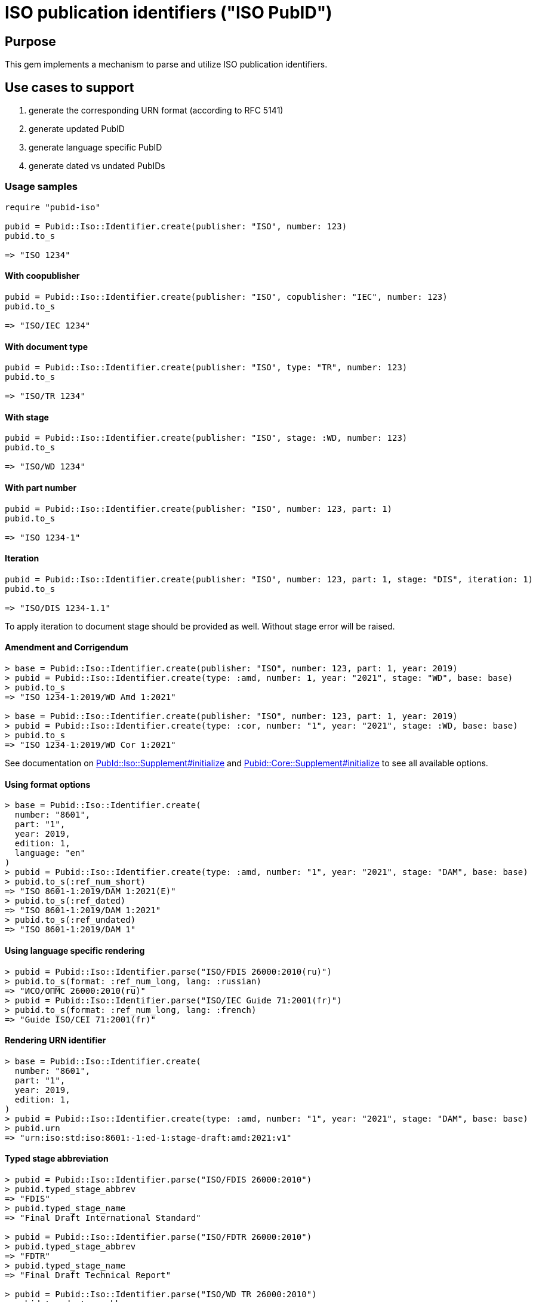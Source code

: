 = ISO publication identifiers ("ISO PubID")

== Purpose

This gem implements a mechanism to parse and utilize ISO publication
identifiers.

== Use cases to support

. generate the corresponding URN format (according to RFC 5141)
. generate updated PubID
. generate language specific PubID
. generate dated vs undated PubIDs

=== Usage samples

[source,ruby]
----
require "pubid-iso"

pubid = Pubid::Iso::Identifier.create(publisher: "ISO", number: 123)
pubid.to_s

=> "ISO 1234"
----

==== With coopublisher

[source,ruby]
----
pubid = Pubid::Iso::Identifier.create(publisher: "ISO", copublisher: "IEC", number: 123)
pubid.to_s

=> "ISO/IEC 1234"
----

==== With document type

[source,ruby]
----
pubid = Pubid::Iso::Identifier.create(publisher: "ISO", type: "TR", number: 123)
pubid.to_s

=> "ISO/TR 1234"
----

==== With stage

[source,ruby]
----
pubid = Pubid::Iso::Identifier.create(publisher: "ISO", stage: :WD, number: 123)
pubid.to_s

=> "ISO/WD 1234"
----

==== With part number

[source,ruby]
----
pubid = Pubid::Iso::Identifier.create(publisher: "ISO", number: 123, part: 1)
pubid.to_s

=> "ISO 1234-1"
----

==== Iteration

[source,ruby]
----
pubid = Pubid::Iso::Identifier.create(publisher: "ISO", number: 123, part: 1, stage: "DIS", iteration: 1)
pubid.to_s

=> "ISO/DIS 1234-1.1"
----
To apply iteration to document stage should be provided as well.
Without stage error will be raised.

==== Amendment and Corrigendum
[source,ruby]
----
> base = Pubid::Iso::Identifier.create(publisher: "ISO", number: 123, part: 1, year: 2019)
> pubid = Pubid::Iso::Identifier.create(type: :amd, number: 1, year: "2021", stage: "WD", base: base)
> pubid.to_s
=> "ISO 1234-1:2019/WD Amd 1:2021"

> base = Pubid::Iso::Identifier.create(publisher: "ISO", number: 123, part: 1, year: 2019)
> pubid = Pubid::Iso::Identifier.create(type: :cor, number: "1", year: "2021", stage: :WD, base: base)
> pubid.to_s
=> "ISO 1234-1:2019/WD Cor 1:2021"
----
See documentation on https://rubydoc.info/gems/pubid-iso/Pubid%2FIso%2FSupplement:initialize[PubId::Iso::Supplement#initialize] and https://rubydoc.info/gems/pubid-core/Pubid%2FCore%2FSupplement:initialize[Pubid::Core::Supplement#initialize] to see all available options.

==== Using format options
[source,ruby]
----
> base = Pubid::Iso::Identifier.create(
  number: "8601",
  part: "1",
  year: 2019,
  edition: 1,
  language: "en"
)
> pubid = Pubid::Iso::Identifier.create(type: :amd, number: "1", year: "2021", stage: "DAM", base: base)
> pubid.to_s(:ref_num_short)
=> "ISO 8601-1:2019/DAM 1:2021(E)"
> pubid.to_s(:ref_dated)
=> "ISO 8601-1:2019/DAM 1:2021"
> pubid.to_s(:ref_undated)
=> "ISO 8601-1:2019/DAM 1"
----

==== Using language specific rendering
[source,ruby]
----
> pubid = Pubid::Iso::Identifier.parse("ISO/FDIS 26000:2010(ru)")
> pubid.to_s(format: :ref_num_long, lang: :russian)
=> "ИСО/ОПМС 26000:2010(ru)"
> pubid = Pubid::Iso::Identifier.parse("ISO/IEC Guide 71:2001(fr)")
> pubid.to_s(format: :ref_num_long, lang: :french)
=> "Guide ISO/CEI 71:2001(fr)"
----

==== Rendering URN identifier
[source,ruby]
----
> base = Pubid::Iso::Identifier.create(
  number: "8601",
  part: "1",
  year: 2019,
  edition: 1,
)
> pubid = Pubid::Iso::Identifier.create(type: :amd, number: "1", year: "2021", stage: "DAM", base: base)
> pubid.urn
=> "urn:iso:std:iso:8601:-1:ed-1:stage-draft:amd:2021:v1"
----

==== Typed stage abbreviation
[source,ruby]
----
> pubid = Pubid::Iso::Identifier.parse("ISO/FDIS 26000:2010")
> pubid.typed_stage_abbrev
=> "FDIS"
> pubid.typed_stage_name
=> "Final Draft International Standard"

> pubid = Pubid::Iso::Identifier.parse("ISO/FDTR 26000:2010")
> pubid.typed_stage_abbrev
=> "FDTR"
> pubid.typed_stage_name
=> "Final Draft Technical Report"

> pubid = Pubid::Iso::Identifier.parse("ISO/WD TR 26000:2010")
> pubid.typed_stage_abbrev
=> "WD TR"
> pubid.typed_stage_name
=> "Working Draft Technical Report"
----

==== Identifier's class and type
Depending on indentifiers type when creating identifiers, it will be resolved to according to class.

[source,ruby]
----
Pubid::Iso::Identifier.parse("ISO/TC 184/SC 4 N1000").class
# => Pubid::Iso::Identifier::TechnicalCommittee
Pubid::Iso::Identifier.parse("ISO/TC 184/SC 4 N1000").type
# => {:key=>:tc, :title=>"Technical Committee"}
Pubid::Iso::Identifier.parse("ISO 10001").class
# => Pubid::Iso::Identifier::InternationalStandard
Pubid::Iso::Identifier.parse("ISO 10001").type
# => {:key=>:is, :title=>"International Standard"}
----



==== Root identifier
#root points to root identifier for supplements identifiers and to itself if there are no identifier.
[source,ruby]
----
> pubid = Pubid::Iso::Identifier.parse("ISO/WD TR 26000:2010")
> pubid.root.to_s
=> "ISO/WD TR 26000:2010"
> pubid = Pubid::Iso::Identifier.parse("ISO 10231:2003/Amd 1:2015")
> pubid.root.to_s
=> "ISO 10231:2003"
> pubid = Pubid::Iso::Identifier.parse("ISO/IEC 13818-1:2015/Amd 3:2016/Cor 1:2017")
> pubid.root.to_s
=> "ISO/IEC 13818-1:2015"
----

See documentation (https://www.rubydoc.info/gems/pubid-iso/Pubid/Iso/Identifier#initialize-instance_method[Pubid::Iso::Identifier] and https://www.rubydoc.info/gems/pubid-core/Pubid/Core/Identifier#initialize-instance_method[Pubid::Core::Identifier]) for all available attributes and options.

== Elements of the PubID

=== Document identifier

==== General

The ISO document identifier is assembled out of these metadata elements:

publisher:: publisher of the document
document stage:: stage of development of document, according to the Harmonized Stage Codes
document number:: numeric identifier of document
update number:: serial number of update (for amendments and technical corrigenda)
document type:: type of ISO deliverable
copyright year:: year of publication of document
language:: language of document

==== Publisher

This is the abbreviation of the publishing organization, typically `ISO`.

If the document is published under co-publishing agreements, it can contain the
abbreviations of other publishing SDOs, delimited by `/` after `ISO`.

An International Workshop Agreement document has publisher abbreviation of
`IWA`.

[example]
====
`ISO`, `ISO/IEC`, `ISO/IEC/IEEE`, `ISO/IEEE`, `ISO/SAE`, `IWA`
====


==== Document type and stage

ISO document stages in document identifiers are mapped as follows.

International Standard::

`00.00` to `00.99`::: "`PWI`"
`10.00` to `10.98`::: "`NP`"
`10.99` to `20.00`::: "`AWI`"
`20.20` to `20.99`::: "`WD`"
`30.00` to `30.99`::: "`CD`"
`40.00` to `40.99`::: "`DIS`"
`50.00` to `50.99`::: "`FDIS`"
`60.00`::: "`PRF`"
`60.60`::: empty designation

Technical Specification, Technical Report::

`00.00` to `00.99`::: "`PWI {TR,TS}`"
`10.00` to `10.98`::: "`NP {TR,TS}`"
`10.98` to `20.00`::: "`AWI {TR,TS}`"
`20.20` to `20.99`::: "`WD {TR,TS}`"
`30.00` to `30.99`::: "`CD {TR,TS}`"
`40.00` to `40.99`::: TS/TRs do not have DIS stage because they are not
international standards.
`50.00` to `50.99`::: TS/TRs do not have FDIS stage because they are not
international standards.
`60.00`::: "`PRF {TR,TS}`"
`60.60`::: "`{TR,TS}`"

//The stage abbreviations DIS and FDIS change to DTS and FDTS

Amendment::

`00.00` to `00.99`::: "`{base-document-id}/PWI Amd {num}`"
`10.00` to `10.98`::: "`{base-document-id}/NP Amd {num}`"
`10.99` to `20.00`::: "`{base-document-id}/AWI Amd {num}`"
`20.20` to `20.99`::: "`{base-document-id}/WD Amd {num}`"
`30.00` to `30.99`::: "`{base-document-id}/CD Amd {num}`"
`40.00` to `40.99`::: "`{base-document-id}/DAmd {num}`"
`50.00` to `50.99`::: "`{base-document-id}/FDAmd {num}`"
`60.00`::: "`{base-document-id}/PRF Amd {num}`"
`60.60`::: "`{base-document-id}/Amd {num}`"

Technical Corrigendum::

`00.00` to `00.99`::: "`{base-document-id}/PWI Cor {num}`"
`10.00` to `10.98`::: "`{base-document-id}/NP Cor {num}`"
`10.99` to `20.00`::: "`{base-document-id}/AWI Cor {num}`"
`20.20` to `20.99`::: "`{base-document-id}/WD Cor {num}`"
`30.00` to `30.99`::: "`{base-document-id}/CD Cor {num}`"
`40.00` to `40.99`::: "`{base-document-id}/DIS Cor {num}`"
`50.00` to `50.99`::: "`{base-document-id}/FDCor {num}`"
`60.00`::: "`{base-document-id}/PRF Cor {num}`"
`60.60`::: "`{base-document-id}/Cor {num}`"


When the Publisher element contains a "`slash`" ("`/`"), the separation in front
of the document stage will be converted into an empty space.

[example]
====
`ISO/NP 33333` but `ISO/IEC NP 33333`.
`ISO/NP TR 33333` but `ISO/IEC NP TR 33333`.
====

According to ISO Directives Part 1 (11ed), SE.2:

[quote]
____
Working drafts (WD), committee drafts (CD), draft International Standards (DIS),
final draft International Standards (FDIS) and International Standards`",
"`Successive DIS on the same subject will carry the same number but will be
distinguished by a numerical suffix (.2, .3, etc.).
____

The stage iteration number is assigned accordingly for all stages, which is
patterned as:

* `{document stage}` (no suffix if iteration is 1); or
* `{document stage}.{iteration number}`
  (suffix including iteration number after 1).

Once the document is published (stage 60 substage 60), no status abbreviation is
given.


==== Full PubID patterns

The patterns are as follows:

*International Standard*::
`{publisher} (/{document type and stage})? ({document number}) (- {part number})? (: {copyright year}) ({ISO 639 language code})?` +
+
====
`ISO/IEEE/FDIS 33333-2`, `ISO/IEEE 33333-2:2030(E)`
====

*Technical Report*, *Technical Specification*::
`{publisher} (/{document type and stage}) ({document number}) (- {part number})? (: {copyright year}) ({ISO 639 language code})?` +
+
====
`ISO/IEC/FDIS TS 33333-2`, `ISO/TR 33333-2:2030(E)`, `ISO/IEC TR 33333-2:2030(E)`
====

*Amendments*, *Technical Corrigendum*::
`{source document ID}/{document type and stage} {update number} (: {copyright year}) ({ISO 639 language code})?` +
+
====
`ISO 33333-2:2030/DIS Cor 2:2031`, `ISO 33333-2:2030/Cor 2:2032`, `ISO/IEC 33333-2:2030/Cor 2:2032`
====


// === Title

// `:title-intro-{en,fr}:`:: The introductory component of the English or French
// title of the document.

// `:title-main-{en,fr}:`:: The main component of the English or French title of
// the document (mandatory).

// `:title-part-{en,fr}:`:: The English or French title of the document part.

// `:title-amendment-{en,fr}:`:: (only when `doctype` is set to `amendment` or `technical-corrigendum`)
// The English or French title of the amendment [added in https://github.com/metanorma/isodoc/releases/tag/v1.3.25]

// `:amendment-number:`:: (only when `doctype` is set to `amendment`)
// The number of the amendment [added in https://github.com/metanorma/isodoc/releases/tag/v1.3.25]

// `:corrigendum-number:`:: (only when `doctype` is set to `technical-corrigendum`)
// The number of the technical corrigendum [added in https://github.com/metanorma/isodoc/releases/tag/v1.3.25]

